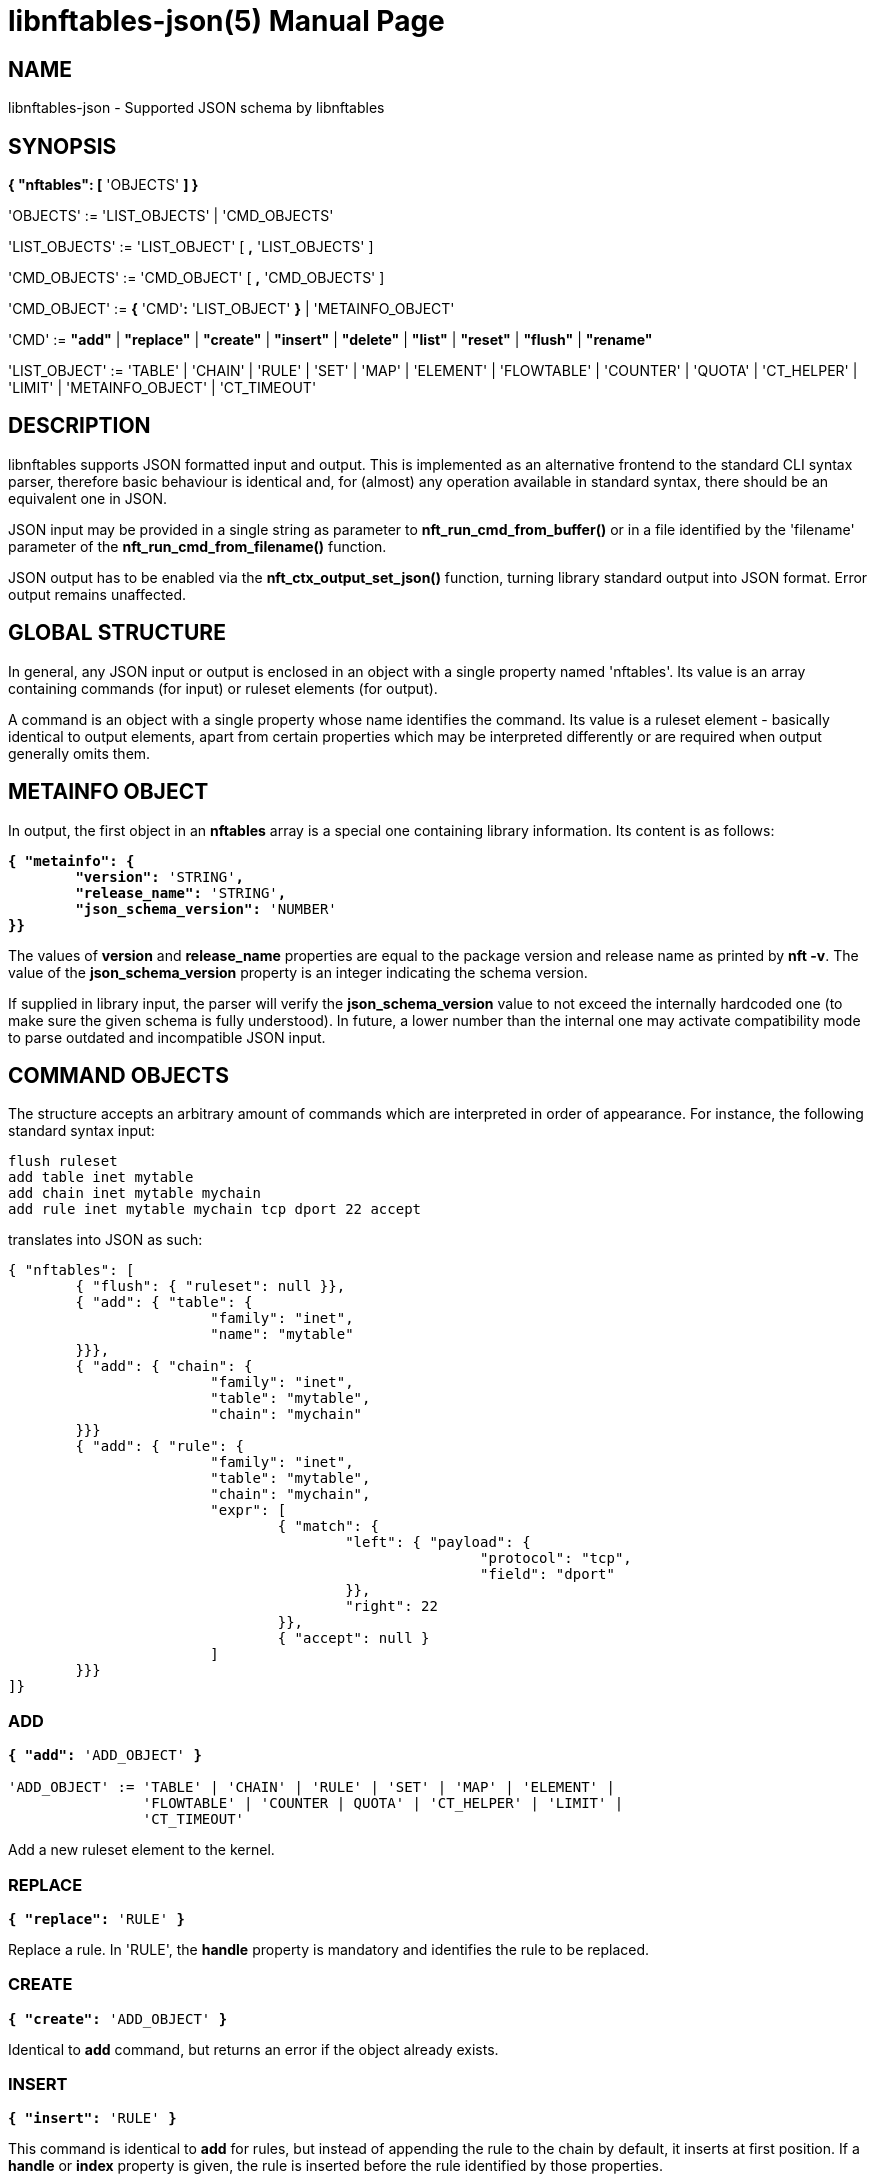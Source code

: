 libnftables-json(5)
===================
Phil Sutter <phil@nwl.cc>
:doctype: manpage
:compat-mode!:

== NAME
libnftables-json - Supported JSON schema by libnftables

== SYNOPSIS
*{ "nftables": [* 'OBJECTS' *] }*

'OBJECTS' := 'LIST_OBJECTS' | 'CMD_OBJECTS'

'LIST_OBJECTS' := 'LIST_OBJECT' [ *,* 'LIST_OBJECTS' ]

'CMD_OBJECTS' := 'CMD_OBJECT' [ *,* 'CMD_OBJECTS' ]

'CMD_OBJECT' := *{* 'CMD'*:* 'LIST_OBJECT' *}* | 'METAINFO_OBJECT'

'CMD' := *"add"* | *"replace"* | *"create"* | *"insert"* | *"delete"* |
         *"list"* | *"reset"* | *"flush"* | *"rename"*

'LIST_OBJECT' := 'TABLE' | 'CHAIN' | 'RULE' | 'SET' | 'MAP' | 'ELEMENT' |
		 'FLOWTABLE' | 'COUNTER' | 'QUOTA' | 'CT_HELPER' | 'LIMIT' |
		 'METAINFO_OBJECT' | 'CT_TIMEOUT'

== DESCRIPTION
libnftables supports JSON formatted input and output. This is implemented as an
alternative frontend to the standard CLI syntax parser, therefore basic
behaviour is identical and, for (almost) any operation available in standard
syntax, there should be an equivalent one in JSON.

JSON input may be provided in a single string as parameter to
*nft_run_cmd_from_buffer()* or in a file identified by the 'filename' parameter
of the *nft_run_cmd_from_filename()* function.

JSON output has to be enabled via the *nft_ctx_output_set_json()* function, turning
library standard output into JSON format. Error output remains unaffected.

== GLOBAL STRUCTURE
In general, any JSON input or output is enclosed in an object with a single
property named 'nftables'. Its value is an array containing commands (for
input) or ruleset elements (for output).

A command is an object with a single property whose name identifies the command.
Its value is a ruleset element - basically identical to output elements, apart
from certain properties which may be interpreted differently or are required
when output generally omits them.

== METAINFO OBJECT
In output, the first object in an *nftables* array is a special one containing
library information. Its content is as follows:

[verse]
*{ "metainfo": {
	"version":* 'STRING'*,
	"release_name":* 'STRING'*,
	"json_schema_version":* 'NUMBER'
*}}*

The values of *version* and *release_name* properties are equal to the package
version and release name as printed by *nft -v*. The value of the
*json_schema_version* property is an integer indicating the schema version.

If supplied in library input, the parser will verify the *json_schema_version* value
to not exceed the internally hardcoded one (to make sure the given schema is
fully understood). In future, a lower number than the internal one may activate
compatibility mode to parse outdated and incompatible JSON input.

== COMMAND OBJECTS
The structure accepts an arbitrary amount of commands which are interpreted in
order of appearance. For instance, the following standard syntax input:

----
flush ruleset
add table inet mytable
add chain inet mytable mychain
add rule inet mytable mychain tcp dport 22 accept
----

translates into JSON as such:

----
{ "nftables": [
	{ "flush": { "ruleset": null }},
	{ "add": { "table": {
			"family": "inet",
			"name": "mytable"
	}}},
	{ "add": { "chain": {
			"family": "inet",
			"table": "mytable",
			"chain": "mychain"
	}}}
	{ "add": { "rule": {
			"family": "inet",
			"table": "mytable",
			"chain": "mychain",
			"expr": [
				{ "match": {
					"left": { "payload": {
							"protocol": "tcp",
							"field": "dport"
					}},
					"right": 22
				}},
				{ "accept": null }
			]
	}}}
]}
----

=== ADD
[verse]
____
*{ "add":* 'ADD_OBJECT' *}*

'ADD_OBJECT' := 'TABLE' | 'CHAIN' | 'RULE' | 'SET' | 'MAP' | 'ELEMENT' |
                'FLOWTABLE' | 'COUNTER | QUOTA' | 'CT_HELPER' | 'LIMIT' |
		'CT_TIMEOUT'
____

Add a new ruleset element to the kernel.

=== REPLACE
[verse]
*{ "replace":* 'RULE' *}*

Replace a rule. In 'RULE', the *handle* property is mandatory and identifies the
rule to be replaced.

=== CREATE
[verse]
*{ "create":* 'ADD_OBJECT' *}*

Identical to *add* command, but returns an error if the object already exists.

=== INSERT
[verse]
*{ "insert":* 'RULE' *}*

This command is identical to *add* for rules, but instead of appending the rule
to the chain by default, it inserts at first position. If a *handle* or *index*
property is given, the rule is inserted before the rule identified by those
properties.

=== DELETE
[verse]
*{ "delete":* 'ADD_OBJECT' *}*

Delete an object from the ruleset. Only the minimal number of properties
required to uniquely identify an object is generally needed in 'ADD_OBJECT'. For
most ruleset elements, this is *family* and *table* plus either *handle* or
*name* (except rules since they don't have a name).

=== LIST
[verse]
____
*{ "list":* 'LIST_OBJECT' *}*

'LIST_OBJECT' := 'TABLE' | 'TABLES' | 'CHAIN' | 'CHAINS' | 'SET' | 'SETS' |
                 'MAP' | 'MAPS | COUNTER' | 'COUNTERS' | 'QUOTA' | 'QUOTAS' |
                 'CT_HELPER' | 'CT_HELPERS' | 'LIMIT' | 'LIMITS | RULESET' |
                 'METER' | 'METERS' | 'FLOWTABLES' | 'CT_TIMEOUT'
____

List ruleset elements. The plural forms are used to list all objects of that
kind, optionally filtered by *family* and for some, also *table*.

=== RESET
[verse]
____
*{ "reset":* 'RESET_OBJECT' *}*

'RESET_OBJECT' := 'COUNTER' | 'COUNTERS' | 'QUOTA' | 'QUOTAS'
____

Reset state in suitable objects, i.e. zero their internal counter.

=== FLUSH
[verse]
____
*{ "flush":* 'FLUSH_OBJECT' *}*

'FLUSH_OBJECT' := 'TABLE' | 'CHAIN' | 'SET' | 'MAP' | 'METER' | 'RULESET'
____

Empty contents in given object, e.g. remove all chains from given *table* or
remove all elements from given *set*.

=== RENAME
[verse]
*{ "rename":* 'CHAIN' *}*

Rename a chain. The new name is expected in a dedicated property named
*newname*.

== RULESET ELEMENTS

=== TABLE
[verse]
*{ "table": {
	"family":* 'STRING'*,
	"name":* 'STRING'*,
	"handle":* 'NUMBER'
*}}*

This object describes a table.

*family*::
	The table's family, e.g. *"ip"* or *"ip6"*.
*name*::
	The table's name.
*handle*::
	The table's handle. In input, it is used only in *delete* command as
	alternative to *name*.

=== CHAIN
[verse]
*{ "chain": {
	"family":* 'STRING'*,
	"table":* 'STRING'*,
	"name":* 'STRING'*,
	"newname":* 'STRING'*,
	"handle":* 'NUMBER'*,
	"type":* 'STRING'*,
	"hook":* 'STRING'*,
	"prio":* 'NUMBER'*,
	"dev":* 'STRING'*,
	"policy":* 'STRING'
*}}*

This object describes a chain.

*family*::
	The table's family.
*table*::
	The table's name.
*name*::
	The chain's name.
*handle*::
	The chain's handle. In input, it is used only in *delete* command as
	alternative to *name*.
*newname*::
	A new name for the chain, only relevant in the *rename* command.

The following properties are required for base chains:

*type*::
	The chain's type.
*hook*::
	The chain's hook.
*prio*::
	The chain's priority.
*dev*::
	The chain's bound interface (if in the netdev family).
*policy*::
	The chain's policy.

=== RULE
[verse]
____
*{ "rule": {
	"family":* 'STRING'*,
	"table":* 'STRING'*,
	"chain":* 'STRING'*,
	"expr": [* 'STATEMENTS' *],
	"handle":* 'NUMBER'*,
	"index":* 'NUMBER'*,
	"comment":* 'STRING'
*}}*

'STATEMENTS' := 'STATEMENT' [*,* 'STATEMENTS' ]
____

This object describes a rule. Basic building blocks of rules are statements.
Each rule consists of at least one.

*family*::
	The table's family.
*table*::
	The table's name.
*chain*::
	The chain's name.
*expr*::
	An array of statements this rule consists of. In input, it is used in
	*add*/*insert*/*replace* commands only.
*handle*::
	The rule's handle. In *delete*/*replace* commands, it serves as an identifier
	of the rule to delete/replace. In *add*/*insert* commands, it serves as
	an identifier of an existing rule to append/prepend the rule to.
*index*::
	The rule's position for *add*/*insert* commands. It is used as an alternative to
	*handle* then.
*comment*::
	Optional rule comment.

=== SET / MAP
[verse]
____
*{ "set": {
	"family":* 'STRING'*,
	"table":* 'STRING'*,
	"name":* 'STRING'*,
	"handle":* 'NUMBER'*,
	"type":* 'SET_TYPE'*,
	"policy":* 'SET_POLICY'*,
	"flags": [* 'SET_FLAG_LIST' *],
	"elem":* 'SET_ELEMENTS'*,
	"timeout":* 'NUMBER'*,
	"gc-interval":* 'NUMBER'*,
	"size":* 'NUMBER'
*}}*

*{ "map": {
	"family":* 'STRING'*,
	"table":* 'STRING'*,
	"name":* 'STRING'*,
	"handle":* 'NUMBER'*,
	"type":* 'SET_TYPE'*,
	"map":* 'STRING'*,
	"policy":* 'SET_POLICY'*,
	"flags": [* 'SET_FLAG_LIST' *],
	"elem":* 'SET_ELEMENTS'*,
	"timeout":* 'NUMBER'*,
	"gc-interval":* 'NUMBER'*,
	"size":* 'NUMBER'
*}}*

'SET_TYPE' := 'STRING' | *[* 'SET_TYPE_LIST' *]*
'SET_TYPE_LIST' := 'STRING' [*,* 'SET_TYPE_LIST' ]
'SET_POLICY' := *"performance"* | *"memory"*
'SET_FLAG_LIST' := 'SET_FLAG' [*,* 'SET_FLAG_LIST' ]
'SET_FLAG' := *"constant"* | *"interval"* | *"timeout"*
'SET_ELEMENTS' := 'EXPRESSION' | *[* 'EXPRESSION_LIST' *]*
'EXPRESSION_LIST' := 'EXPRESSION' [*,* 'EXPRESSION_LIST' ]
____

These objects describe a named set or map. Maps are a special form of sets in
that they translate a unique key to a value.

*family*::
	The table's family.
*table*::
	The table's name.
*name*::
	The set's name.
*handle*::
	The set's handle. For input, it is used in the *delete* command only.
*type*::
	The set's datatype, see below.
*map*::
	Type of values this set maps to (i.e. this set is a map).
*policy*::
	The set's policy.
*flags*::
	The set's flags.
*elem*::
	Initial set element(s), see below.
*timeout*::
	Element timeout in seconds.
*gc-interval*::
	Garbage collector interval in seconds.
*size*::
	Maximum number of elements supported.

==== TYPE
The set type might be a string, such as *"ipv4_addr"* or an array
consisting of strings (for concatenated types).

==== ELEM
A single set element might be given as string, integer or boolean value for
simple cases. If additional properties are required, a formal *elem* object may
be used.

Multiple elements may be given in an array.

=== ELEMENT
[verse]
____
*{ "element": {
	"family":* 'STRING'*,
	"table":* 'STRING'*,
	"name":* 'STRING'*,
	"elem":* 'SET_ELEM'
*}}*

'SET_ELEM' := 'EXPRESSION' | *[* 'EXPRESSION_LIST' *]*
'EXPRESSION_LIST' := 'EXPRESSION' [*,* 'EXPRESSION' ]
____

Manipulate element(s) in a named set.

*family*::
	The table's family.
*table*::
	The table's name.
*name*::
	The set's name.
*elem*::
	See elem property of set object.

=== FLOWTABLE
[verse]
____
*{ "flowtable": {
	"family":* 'STRING'*,
	"table":* 'STRING'*,
	"name":* 'STRING'*,
	"hook":* 'STRING'*,
	"prio":* 'NUMBER'*,
	"dev":* 'FT_INTERFACE'
*}}*

'FT_INTERFACE' := 'STRING' | *[* 'FT_INTERFACE_LIST' *]*
'FT_INTERFACE_LIST' := 'STRING' [*,* 'STRING' ]
____

This object represents a named flowtable.

*family*::
	The table's family.
*table*::
	The table's name.
*name*::
	The flow table's name.
*hook*::
	The flow table's hook.
*prio*::
	The flow table's priority.
*dev*::
	The flow table's interface(s).

=== COUNTER
[verse]
*{ "counter": {
	"family":* 'STRING'*,
	"table":* 'STRING'*,
	"name":* 'STRING'*,
	"handle":* 'NUMBER'*,
	"packets":* 'NUMBER'*,
	"bytes":* 'NUMBER'
*}}*

This object represents a named counter.

*family*::
	The table's family.
*table*::
	The table's name.
*name*::
	The counter's name.
*handle*::
	The counter's handle. In input, it is used by the *delete* command only.
*packets*::
	Packet counter value.
*bytes*::
	Byte counter value.

=== QUOTA
[verse]
*{ "quota": {
	"family":* 'STRING'*,
	"table":* 'STRING'*,
	"name":* 'STRING'*,
	"handle":* 'NUMBER'*,
	"bytes":* 'NUMBER'*,
	"used":* 'NUMBER'*,
	"inv":* 'BOOLEAN'
*}}*

This object represents a named quota.

*family*::
	The table's family.
*table*::
	The table's name.
*name*::
	The quota's name.
*handle*::
	The quota's handle. In input, it is used by the *delete* command only.
*bytes*::
	Quota threshold.
*used*::
	Quota used so far.
*inv*::
	If true, match if the quota has been exceeded.

=== CT HELPER
[verse]
____
*{ "ct helper": {
	"family":* 'STRING'*,
	"table":* 'STRING'*,
	"name":* 'STRING'*,
	"handle":* '... '*,
	"type":* 'STRING'*,
	"protocol":* 'CTH_PROTO'*,
	"l3proto":* 'STRING'
*}}*

'CTH_PROTO' := *"tcp"* | *"udp"*
____

This object represents a named conntrack helper.

*family*::
	The table's family.
*table*::
	The table's name.
*name*::
	The ct helper's name.
*handle*::
	The ct helper's handle. In input, it is used by the *delete* command only.
*type*::
	The ct helper type name, e.g. *"ftp"* or *"tftp"*.
*protocol*::
	The ct helper's layer 4 protocol.
*l3proto*::
	The ct helper's layer 3 protocol, e.g. *"ip"* or *"ip6"*.

=== LIMIT
[verse]
____
*{ "limit": {
	"family":* 'STRING'*,
	"table":* 'STRING'*,
	"name":* 'STRING'*,
	"handle":* 'NUMBER'*,
	"rate":* 'NUMBER'*,
	"per":* 'STRING'*,
	"burst":* 'NUMBER'*,
	"unit":* 'LIMIT_UNIT'*,
	"inv":* 'BOOLEAN'
*}}*

'LIMIT_UNIT' := *"packets"* | *"bytes"*
____

This object represents a named limit.

*family*::
	The table's family.
*table*::
	The table's name.
*name*::
	The limit's name.
*handle*::
	The limit's handle. In input, it is used by the *delete* command only.
*rate*::
	The limit's rate value.
*per*::
	Time unit to apply the limit to, e.g. *"week"*, *"day"*, *"hour"*, etc.
	If omitted, defaults to *"second"*.
*burst*::
	The limit's burst value. If omitted, defaults to *0*.
*unit*::
	Unit of rate and burst values. If omitted, defaults to *"packets"*.
*inv*::
	If true, match if limit was exceeded. If omitted, defaults to *false*.

=== CT TIMEOUT
[verse]
____
*{ "ct timeout": {
	"family":* 'STRING'*,
	"table":* 'STRING'*,
	"name":* 'STRING'*,
	"handle":* 'NUMBER'*,
	"protocol":* 'CTH_PROTO'*,
	"state":* 'STRING'*,
	"value:* 'NUMBER'*,
	"l3proto":* 'STRING'
*}}*

'CTH_PROTO' := *"tcp"* | *"udp"* | *"dccp"* | *"sctp"* | *"gre"* | *"icmpv6"* | *"icmp"* | *"generic"*
____

This object represents a named conntrack timeout policy.

*family*::
	The table's family.
*table*::
	The table's name.
*name*::
	The ct timeout object's name.
*handle*::
	The ct timeout object's handle. In input, it is used by *delete* command only.
*protocol*::
	The ct timeout object's layer 4 protocol.
*state*::
	The connection state name, e.g. *"established"*, *"syn_sent"*, *"close"* or
	*"close_wait"*, for which the timeout value has to be updated.
*value*::
	The updated timeout value for the specified connection state.
*l3proto*::
	The ct timeout object's layer 3 protocol, e.g. *"ip"* or *"ip6"*.

== STATEMENTS
Statements are the building blocks for rules. Each rule consists of at least
one.

=== VERDICT
[verse]
*{ "accept": null }*
*{ "drop": null }*
*{ "continue": null }*
*{ "return": null }*
*{ "jump": { "target": * 'STRING' *}}*
*{ "goto": { "target": * 'STRING' *}}*

A verdict either terminates packet traversal through the current chain or
delegates to a different one.

*jump* and *goto* statements expect a target chain name.

=== MATCH
[verse]
*{ "match": {
	"left":* 'EXPRESSION'*,
	"right":* 'EXPRESSION'*,
	"op":* 'STRING'
*}}*

This matches the expression on left hand side (typically a packet header or packet meta
info) with the expression on right hand side (typically a constant value). If the
statement evaluates to true, the next statement in this rule is considered. If not,
processing continues with the next rule in the same chain.

*left*::
	Left hand side of this match.
*right*::
	Right hand side of this match.
*op*::
	Operator indicating the type of comparison.

==== OPERATORS

[horizontal]
*&*:: Binary AND
*|*:: Binary OR
*^*:: Binary XOR
*<<*:: Left shift
*>>*:: Right shift
*==*:: Equal
*!=*:: Not equal
*<*:: Less than
*>*:: Greater than
*<=*:: Less than or equal to
*>=*:: Greater than or equal to
*in*:: Perform a lookup, i.e. test if bits on RHS are contained in LHS value

Unlike with the standard API, the operator is mandatory here. In the standard API,
a missing operator may be resolved in two ways, depending on the type of expression
on the RHS:

- If the RHS is a bitmask or a list of bitmasks, the expression resolves into a
  binary operation with the inequality operator, like this: '+LHS & RHS != 0+'.
- In any other case, the equality operator is simply inserted.

For the non-trivial first case, the JSON API supports the *in* operator.

=== COUNTER
[verse]
____
*{ "counter": {
	"packets":* 'NUMBER'*,
	"bytes":* 'NUMBER'
*}}*

*{ "counter":* 'STRING' *}*
____

This object represents a byte/packet counter. In input, no properties are
required. If given, they act as initial values for the counter.

The first form creates an anonymous counter which lives in the rule it appears
in. The second form specifies a reference to a named counter object.

*packets*::
	Packets counted.
*bytes*::
	Bytes counted.

=== MANGLE
[verse]
*{ "mangle": {
	"key":* 'EXPRESSION'*,
	"value":* 'EXPRESSION'
*}}*

This changes the packet data or meta info.

*key*::
	The packet data to be changed, given as an *exthdr*, *payload*, *meta*, *ct* or
	*ct helper* expression.
*value*::
	Value to change data to.

=== QUOTA
[verse]
____
*{ "quota": {
	"val":* 'NUMBER'*,
	"val_unit":* 'STRING'*,
	"used":* 'NUMBER'*,
	"used_unit":* 'STRING'*,
	"inv":* 'BOOLEAN'
*}}*

*{ "quota":* 'STRING' *}*
____

The first form creates an anonymous quota which lives in the rule it appears in.
The second form specifies a reference to a named quota object.

*val*::
	Quota value.
*val_unit*::
	Unit of *val*, e.g. *"kbytes"* or *"mbytes"*. If omitted, defaults to
	*"bytes"*.
*used*::
	Quota used so far. Optional on input. If given, serves as initial value.
*used_unit*::
	Unit of *used*. Defaults to *"bytes"*.
*inv*::
	If *true*, will match if quota was exceeded. Defaults to *false*.

=== LIMIT
[verse]
____
*{ "limit": {
	"rate":* 'NUMBER'*,
	"rate_unit":* 'STRING'*,
	"per":* 'STRING'*,
	"burst":* 'NUMBER'*,
	"burst_unit":* 'STRING'*,
	"inv":* 'BOOLEAN'
*}}*

*{ "limit":* 'STRING' *}*
____

The first form creates an anonymous limit which lives in the rule it appears in.
The second form specifies a reference to a named limit object.

*rate*::
	Rate value to limit to.
*rate_unit*::
	Unit of *rate*, e.g. *"packets"* or *"mbytes"*. Defaults to *"packets"*.
*per*::
	Denominator of *rate*, e.g. *"week"* or *"minutes"*.
*burst*::
	Burst value. Defaults to *0*.
*burst_unit*::
	Unit of *burst*, ignored if *rate_unit* is *"packets"*. Defaults to
	*"bytes"*.
*inv*::
	If *true*, matches if the limit was exceeded. Defaults to *false*.

=== FWD
[verse]
____
*{ "fwd": {
	"dev":* 'EXPRESSION'*,
	"family":* 'FWD_FAMILY'*,
	"addr":* 'EXPRESSION'
*}}*

'FWD_FAMILY' := *"ip"* | *"ip6"*
____

Forward a packet to a different destination.

*dev*::
	Interface to forward the packet on.
*family*::
	Family of *addr*.
*addr*::
	IP(v6) address to forward the packet to.

Both *family* and *addr* are optional, but if at least one is given, both must be present.

=== NOTRACK
[verse]
*{ "notrack": null }*

Disable connection tracking for the packet.

=== DUP
[verse]
*{ "dup": {
	"addr":* 'EXPRESSION'*,
	"dev":* 'EXPRESSION'
*}}*

Duplicate a packet to a different destination.

*addr*::
	Address to duplicate packet to.
*dev*::
	Interface to duplicate packet on. May be omitted to not specify an
	interface explicitly.

=== NETWORK ADDRESS TRANSLATION
[verse]
____
*{ "snat": {
	"addr":* 'EXPRESSION'*,
	"family":* 'STRING'*,
	"port":* 'EXPRESSION'*,
	"flags":* 'FLAGS'
*}}*

*{ "dnat": {
	"addr":* 'EXPRESSION'*,
	"family":* 'STRING'*,
	"port":* 'EXPRESSION'*,
	"flags":* 'FLAGS'
*}}*

*{ "masquerade": {
	"port":* 'EXPRESSION'*,
	"flags":* 'FLAGS'
*}}*

*{ "redirect": {
	"port":* 'EXPRESSION'*,
	"flags":* 'FLAGS'
*}}*

'FLAGS' := 'FLAG' | *[* 'FLAG_LIST' *]*
'FLAG_LIST' := 'FLAG' [*,* 'FLAG_LIST' ]
'FLAG' := *"random"* | *"fully-random"* | *"persistent"*
____

Perform Network Address Translation.

*addr*::
	Address to translate to.
*family*::
	Family of *addr*, either *ip* or *ip6*. Required in *inet*
	table family.
*port*::
	Port to translate to.
*flags*::
	Flag(s).

All properties are optional and default to none.

=== REJECT
[verse]
*{ "reject": {
	"type":* 'STRING'*,
	"expr":* 'EXPRESSION'
*}}*

Reject the packet and send the given error reply.

*type*::
	Type of reject, either *"tcp reset"*, *"icmpx"*, *"icmp"* or *"icmpv6"*.
*expr*::
	ICMP type to reject with.

All properties are optional.

=== SET
[verse]
*{ "set": {
	"op":* 'STRING'*,
	"elem":* 'EXPRESSION'*,
	"set":* 'STRING'
*}}*

Dynamically add/update elements to a set.

*op*::
	Operator on set, either *"add"* or *"update"*.
*elem*::
	Set element to add or update.
*set*::
	Set reference.

=== LOG
[verse]
____
*{ "log": {
	"prefix":* 'STRING'*,
	"group":* 'NUMBER'*,
	"snaplen":* 'NUMBER'*,
	"queue-threshold":* 'NUMBER'*,
	"level":* 'LEVEL'*,
	"flags":* 'FLAGS'
*}}*

'LEVEL' := *"emerg"* | *"alert"* | *"crit"* | *"err"* | *"warn"* | *"notice"* |
           *"info"* | *"debug"* | *"audit"*

'FLAGS' := 'FLAG' | *[* 'FLAG_LIST' *]*
'FLAG_LIST' := 'FLAG' [*,* 'FLAG_LIST' ]
'FLAG' := *"tcp sequence"* | *"tcp options"* | *"ip options"* | *"skuid"* |
          *"ether"* | *"all"*
____

Log the packet.

*prefix*::
	Prefix for log entries.
*group*::
	Log group.
*snaplen*::
	Snaplen for logging.
*queue-threshold*::
	Queue threshold.
*level*::
	Log level. Defaults to *"warn"*.
*flags*::
	Log flags.

All properties are optional.

=== CT HELPER
[verse]
*{ "ct helper":* 'EXPRESSION' *}*

Enable the specified conntrack helper for this packet.

*ct helper*::
	CT helper reference.

=== METER
[verse]
*{ "meter": {
	"name":* 'STRING'*,
	"key":* 'EXPRESSION'*,
	"stmt":* 'STATEMENT'
*}}*

Apply a given statement using a meter.

*name*::
	Meter name.
*key*::
	Meter key.
*stmt*::
	Meter statement.

=== QUEUE
[verse]
____
*{ "queue": {
	"num":* 'EXPRESSION'*,
	"flags":* 'FLAGS'
*}}*

'FLAGS' := 'FLAG' | *[* 'FLAG_LIST' *]*
'FLAG_LIST' := 'FLAG' [*,* 'FLAG_LIST' ]
'FLAG' := *"bypass"* | *"fanout"*
____

Queue the packet to userspace.

*num*::
	Queue number.
*flags*::
	Queue flags.

=== VERDICT MAP
[verse]
*{ "vmap": {
	"key":* 'EXPRESSION'*,
	"data":* 'EXPRESSION'
*}}*

Apply a verdict conditionally.

*key*::
	Map key.
*data*::
	Mapping expression consisting of value/verdict pairs.

=== CT COUNT
[verse]
*{ "ct count": {
	"val":* 'NUMBER'*,
	"inv":* 'BOOLEAN'
*}}*

Limit the number of connections using conntrack.

*val*::
	Connection count threshold.
*inv*::
	If *true*, match if *val* was exceeded. If omitted, defaults to
	*false*.

=== CT TIMEOUT
[verse]
*{ "ct timeout":* 'EXPRESSION' *}*

Assign connection tracking timeout policy.

*ct timeout*::
	CT timeout reference.

=== XT
[verse]
*{ "xt": null }*

This represents an xt statement from xtables compat interface. Sadly, at this
point, it is not possible to provide any further information about its content.

== EXPRESSIONS
Expressions are the building blocks of (most) statements. In their most basic
form, they are just immediate values represented as a JSON string, integer or
boolean type.

=== IMMEDIATES
[verse]
'STRING'
'NUMBER'
'BOOLEAN'

Immediate expressions are typically used for constant values. For strings, there
are two special cases:

*@STRING*::
	The remaining part is taken as set name to create a set reference.
*\**::
	Construct a wildcard expression.

=== LISTS
[verse]
'ARRAY'

List expressions are constructed by plain arrays containing of an arbitrary
number of expressions.

=== CONCAT
[verse]
____
*{ "concat":* 'CONCAT' *}*

'CONCAT' := *[* 'EXPRESSION_LIST' *]*
'EXPRESSION_LIST' := 'EXPRESSION' [*,* 'EXPRESSION_LIST' ]
____

Concatenate several expressions.

=== SET
[verse]
____
*{ "set":* 'SET' *}*

'SET' := 'EXPRESSION' | *[* 'EXPRESSION_LIST' *]*
____

This object constructs an anonymous set. For mappings, an array of arrays with
exactly two elements is expected.

=== MAP
[verse]
*{ "map": {
	"key":* 'EXPRESSION'*,
	"data":* 'EXPRESSION'
*}}*

Map a key to a value.

*key*::
	Map key.
*data*::
	Mapping expression consisting of value/target pairs.

=== PREFIX
[verse]
*{ "prefix": {
	"addr":* 'EXPRESSION'*,
	"len":* 'NUMBER'
*}}*

Construct an IPv4 or IPv6 prefix consisting of address part in *addr* and prefix
length in *len*.

=== RANGE
[verse]
*{ "range": [* 'EXPRESSION' *,* 'EXPRESSION' *] }*

Construct a range of values. The first array item denotes the lower boundary,
the second one the upper boundary.

=== PAYLOAD
[verse]
____
*{ "payload": {
	"base":* 'BASE'*,
	"offset":* 'NUMBER'*,
	"len":* 'NUMBER'
*}}*

*{ "payload": {
	"protocol":* 'STRING'*,
	"field":* 'STRING'
*}}*

'BASE' := *"ll"* | *"nh"* | *"th"*
____

Construct a payload expression, i.e. a reference to a certain part of packet
data. The first form creates a raw payload expression to point at a random
number (*len*) of bytes at a certain offset (*offset*) from a given reference
point (*base*). The following *base* values are accepted:

*"ll"*::
	The offset is relative to Link Layer header start offset.
*"nh"*::
	The offset is relative to Network Layer header start offset.
*"th"*::
	The offset is relative to Transport Layer header start offset.

The second form allows to reference a field by name (*field*) in a named packet
header (*protocol*).

=== EXTHDR
[verse]
*{ "exthdr": {
	"name":* 'STRING'*,
	"field":* 'STRING'*,
	"offset":* 'NUMBER'
*}}*

Create a reference to a field (*field*) in an IPv6 extension header (*name*).
*offset* is used only for *rt0* protocol.

If the *field* property is not given, the expression is to be used as a header
existence check in a *match* statement with a boolean on the right hand side.

=== TCP OPTION
[verse]
*{ "tcp option": {
	"name":* 'STRING'*,
	"field":* 'STRING'
*}}*

Create a reference to a field (*field*) of a TCP option header (*name*).

If the *field* property is not given, the expression is to be used as a TCP option
existence check in a *match* statement with a boolean on the right hand side.

=== META
[verse]
____
*{ "meta": {
	"key":* 'META_KEY'
*}}*

'META_KEY' := *"length"* | *"protocol"* | *"priority"* | *"random"* | *"mark"* |
              *"iif"* | *"iifname"* | *"iiftype"* | *"oif"* | *"oifname"* |
	      *"oiftype"* | *"skuid"* | *"skgid"* | *"nftrace"* |
	      *"rtclassid"* | *"ibriport"* | *"obriport"* | *"ibridgename"* |
	      *"obridgename"* | *"pkttype"* | *"cpu"* | *"iifgroup"* |
	      *"oifgroup"* | *"cgroup"* | *"nfproto"* | *"l4proto"* |
	      *"secpath"*
____

Create a reference to packet meta data.

=== RT
[verse]
____
*{ "rt": {
	"key":* 'RT_KEY'*,
	"family":* 'RT_FAMILY'
*}}*

'RT_KEY' := *"classid"* | *"nexthop"* | *"mtu"*
'RT_FAMILY' := *"ip"* | *"ip6"*
____

Create a reference to packet routing data.

The *family* property is optional and defaults to unspecified.

=== CT
[verse]
____
*{ "ct": {
	"key":* 'STRING'*,
	"family":* 'CT_FAMILY'*,
	"dir":* 'CT_DIRECTION'
*}}*

'CT_FAMILY' := *"ip"* | *"ip6"*
'CT_DIRECTION' := *"original"* | *"reply"*
____

Create a reference to packet conntrack data.

Some CT keys do not support a direction. In this case, *dir* must not be
given.

=== NUMGEN
[verse]
____
*{ "numgen": {
	"mode":* 'NG_MODE'*,
	"mod":* 'NUMBER'*,
	"offset":* 'NUMBER'
*}}*

'NG_MODE' := *"inc"* | *"random"*
____

Create a number generator.

The *offset* property is optional and defaults to 0.

=== HASH
[verse]
____
*{ "jhash": {
	"mod":* 'NUMBER'*,
	"offset":* 'NUMBER'*,
	"expr":* 'EXPRESSION'*,
	"seed":* 'NUMBER'
*}}*

*{ "symhash": {
	"mod":* 'NUMBER'*,
	"offset":* 'NUMBER'
*}}*
____

Hash packet data.

The *offset* and *seed* properties are optional and default to 0.

=== FIB
[verse]
____
*{ "fib": {
	"result":* 'FIB_RESULT'*,
	"flags":* 'FIB_FLAGS'
*}}*

'FIB_RESULT' := *"oif"* | *"oifname"* | *"type"*

'FIB_FLAGS' := 'FIB_FLAG' | *[* 'FIB_FLAG_LIST' *]*
'FIB_FLAG_LIST' := 'FIB_FLAG' [*,* 'FIB_FLAG_LIST' ]
'FIB_FLAG' := *"saddr"* | *"daddr"* | *"mark"* | *"iif"* | *"oif"*
____

Perform kernel Forwarding Information Base lookups.

=== BINARY OPERATION
[verse]
*{ "|": [* 'EXPRESSION'*,* 'EXPRESSION' *] }*
*{ "^": [* 'EXPRESSION'*,* 'EXPRESSION' *] }*
*{ "&": [* 'EXPRESSION'*,* 'EXPRESSION' *] }*
*{ "+<<+": [* 'EXPRESSION'*,* 'EXPRESSION' *] }*
*{ ">>": [* 'EXPRESSION'*,* 'EXPRESSION' *] }*

All binary operations expect an array of exactly two expressions, of which the
first element denotes the left hand side and the second one the right hand
side.

=== VERDICT
[verse]
*{ "accept": null }*
*{ "drop": null }*
*{ "continue": null }*
*{ "return": null }*
*{ "jump": { "target":* 'STRING' *}}*
*{ "goto": { "target":* 'STRING' *}}*

Same as the *verdict* statement, but for use in verdict maps.

*jump* and *goto* verdicts expect a target chain name.

=== ELEM
[verse]
*{ "elem": {
	"val":* 'EXPRESSION'*,
	"timeout":* 'NUMBER'*,
	"expires":* 'NUMBER'*,
	"comment":* 'STRING'
*}}*

Explicitly set element object, in case *timeout*, *expires* or *comment* are
desired. Otherwise, it may be replaced by the value of *val*.

=== SOCKET
[verse]
____
*{ "socket": {
	"key":* 'SOCKET_KEY'
*}}*

'SOCKET_KEY' := *"transparent"*
____

Construct a reference to packet's socket.

=== OSF
[verse]
____
*{ "osf": {
	"key":* 'OSF_KEY'*,
	"ttl":* 'OSF_TTL'
*}}*

'OSF_KEY' := *"name"*
'OSF_TTL' := *"loose"* | *"skip"*
____

Perform OS fingerprinting. This expression is typically used in the LHS of a *match*
statement.

*key*::
	Which part of the fingerprint info to match against. At this point, only
	the OS name is supported.
*ttl*::
	Define how the packet's TTL value is to be matched. This property is
	optional. If omitted, the TTL value has to match exactly. A value of *loose*
	accepts TTL values less than the fingerprint one. A value of *skip*
	omits TTL value comparison entirely.
